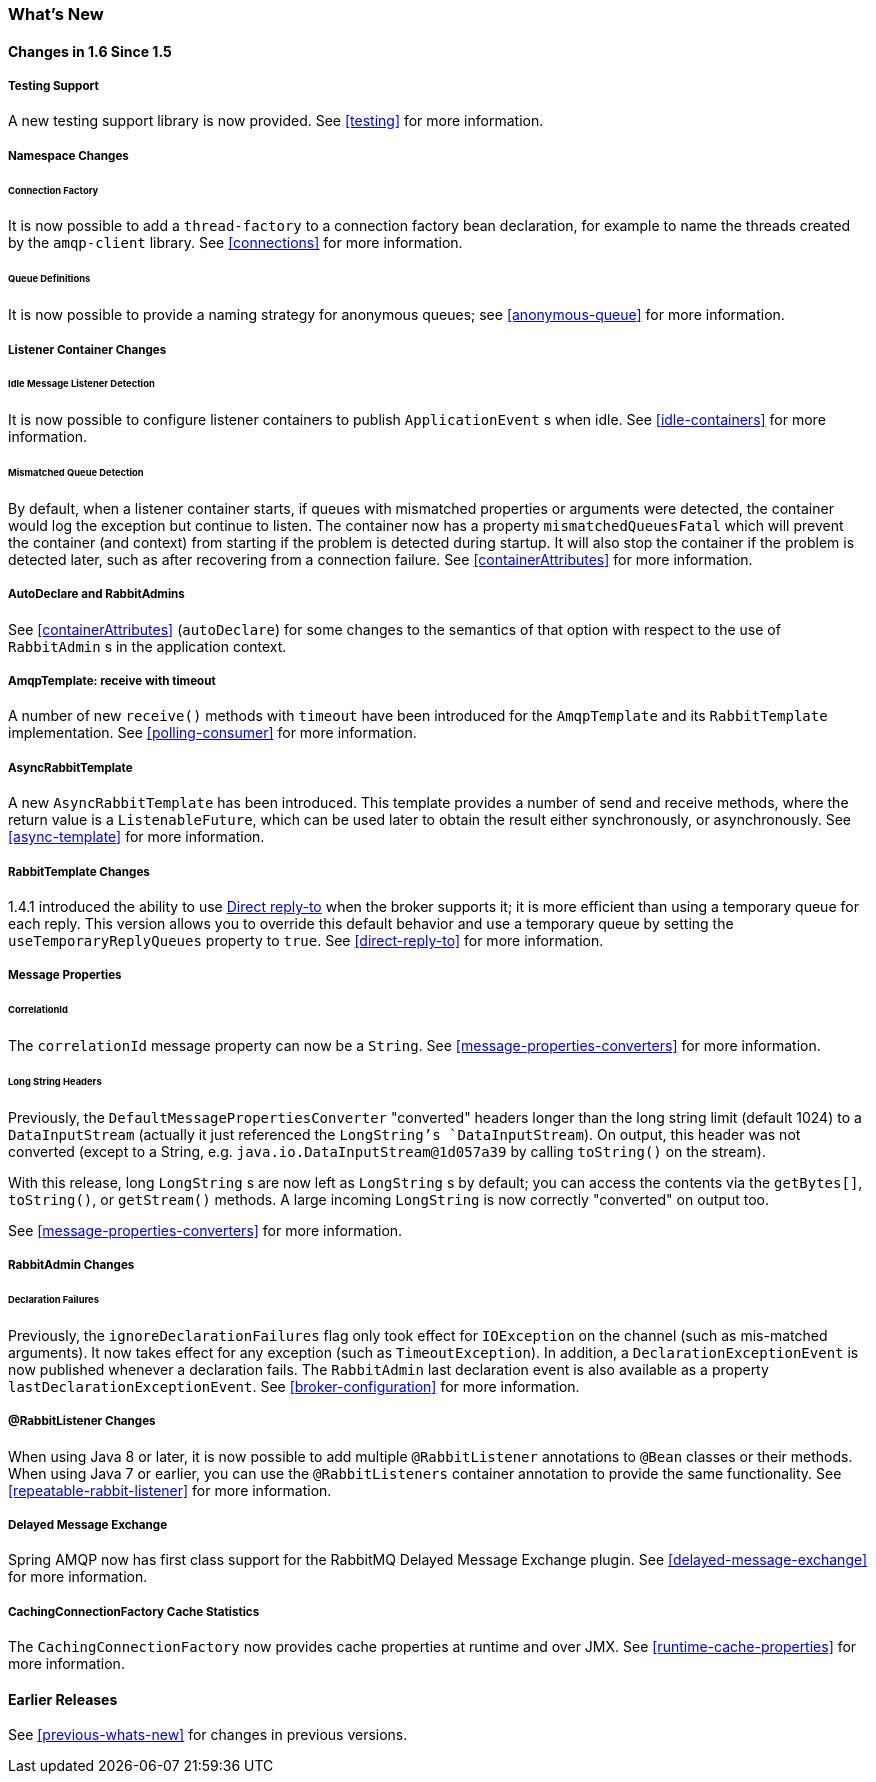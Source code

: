 [[whats-new]]
=== What's New

==== Changes in 1.6 Since 1.5

===== Testing Support

A new testing support library is now provided.
See <<testing>> for more information.

===== Namespace Changes

====== Connection Factory

It is now possible to add a `thread-factory` to a connection factory bean declaration, for example to name the threads
created by the `amqp-client` library.
See <<connections>> for more information.

====== Queue Definitions

It is now possible to provide a naming strategy for anonymous queues; see <<anonymous-queue>> for more information.

===== Listener Container Changes

====== Idle Message Listener Detection

It is now possible to configure listener containers to publish `ApplicationEvent` s when idle.
See <<idle-containers>> for more information.

====== Mismatched Queue Detection

By default, when a listener container starts, if queues with mismatched properties or arguments were detected,
the container would log the exception but continue to listen.
The container now has a property `mismatchedQueuesFatal` which will prevent the container (and context) from
starting if the problem is detected during startup.
It will also stop the container if the problem is detected later, such as after recovering from a connection failure.
See <<containerAttributes>> for more information.

===== AutoDeclare and RabbitAdmins

See <<containerAttributes>> (`autoDeclare`) for some changes to the semantics of that option with respect to the use
of `RabbitAdmin` s in the application context.

===== AmqpTemplate: receive with timeout

A number of new `receive()` methods with `timeout` have been introduced for the `AmqpTemplate`
 and its `RabbitTemplate` implementation.
See <<polling-consumer>> for more information.

===== AsyncRabbitTemplate

A new `AsyncRabbitTemplate` has been introduced.
This template provides a number of send and receive methods, where the return value is a `ListenableFuture`, which can
be used later to obtain the result either synchronously, or asynchronously.
See <<async-template>> for more information.

===== RabbitTemplate Changes

1.4.1 introduced the ability to use https://www.rabbitmq.com/direct-reply-to.html[Direct reply-to] when the broker
supports it; it is more efficient than using a temporary queue for each reply.
This version allows you to override this default behavior and use a temporary queue by setting the
`useTemporaryReplyQueues` property to `true`.
See <<direct-reply-to>> for more information.

===== Message Properties

====== CorrelationId

The `correlationId` message property can now be a `String`.
See <<message-properties-converters>> for more information.

====== Long String Headers

Previously, the `DefaultMessagePropertiesConverter` "converted" headers longer than the long string limit (default 1024)
to a `DataInputStream` (actually it just referenced the `LongString`'s `DataInputStream`).
On output, this header was not converted (except to a String, e.g. `java.io.DataInputStream@1d057a39` by calling
`toString()` on the stream).

With this release, long `LongString` s are now left as `LongString` s by default; you can access the contents via
the `getBytes[]`, `toString()`, or `getStream()` methods.
A large incoming `LongString` is now correctly "converted" on output too.

See <<message-properties-converters>> for more information.

===== RabbitAdmin Changes

====== Declaration Failures

Previously, the `ignoreDeclarationFailures` flag only took effect for `IOException` on the channel (such as mis-matched
arguments).
It now takes effect for any exception (such as `TimeoutException`).
In addition, a `DeclarationExceptionEvent` is now published whenever a declaration fails.
The `RabbitAdmin` last declaration event is also available as a property `lastDeclarationExceptionEvent`.
See <<broker-configuration>> for more information.

===== @RabbitListener Changes

When using Java 8 or later, it is now possible to add multiple `@RabbitListener` annotations to `@Bean` classes or
their methods.
When using Java 7 or earlier, you can use the `@RabbitListeners` container annotation to provide the same
functionality.
See <<repeatable-rabbit-listener>> for more information.

===== Delayed Message Exchange

Spring AMQP now has first class support for the RabbitMQ Delayed Message Exchange plugin.
See <<delayed-message-exchange>> for more information.

===== CachingConnectionFactory Cache Statistics

The `CachingConnectionFactory` now provides cache properties at runtime and over JMX.
See <<runtime-cache-properties>> for more information.

==== Earlier Releases

See <<previous-whats-new>> for changes in previous versions.
